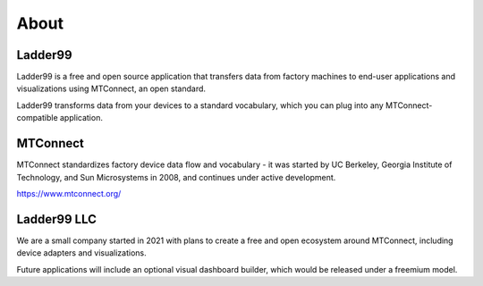 **************
About
**************

Ladder99
===========

Ladder99 is a free and open source application that transfers data from factory machines to end-user applications and visualizations using MTConnect, an open standard.

Ladder99 transforms data from your devices to a standard vocabulary, which you can plug into any MTConnect-compatible application. 


MTConnect
===========

MTConnect standardizes factory device data flow and vocabulary - it was started by UC Berkeley, Georgia Institute of Technology, and Sun Microsystems in 2008, and continues under active development.

https://www.mtconnect.org/


Ladder99 LLC
================

We are a small company started in 2021 with plans to create a free and open ecosystem around MTConnect, including device adapters and visualizations. 

Future applications will include an optional visual dashboard builder, which would be released under a freemium model. 

